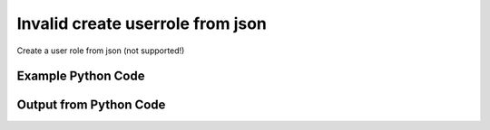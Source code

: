 
Invalid create userrole from json
====================================================================================================
Create a user role from json (not supported!)

Example Python Code
''''''''''''''''''''''''''''''''''''''''''''''''''''''''''''''''''''''''''''''''''''''''

.. code-block:: python
    :linenos:


    # Path to lib directory which contains pytan package
    PYTAN_LIB_PATH = '../lib'
    
    # connection info for Tanium Server
    USERNAME = "Tanium User"
    PASSWORD = "T@n!um"
    HOST = "172.16.31.128"
    PORT = "444"
    
    # Logging conrols
    LOGLEVEL = 2
    DEBUGFORMAT = False
    
    import sys, tempfile
    sys.path.append(PYTAN_LIB_PATH)
    
    import pytan
    handler = pytan.Handler(
        username=USERNAME,
        password=PASSWORD,
        host=HOST,
        port=PORT,
        loglevel=LOGLEVEL,
        debugformat=DEBUGFORMAT,
    )
    
    print handler
    
    # setup the arguments for getting an object to export as json file
    get_kwargs = {}
    get_kwargs["objtype"] = u'userrole'
    get_kwargs["name"] = u'Administrator'
    
    # get objects to use as an export to JSON file
    orig_objs = handler.get(**get_kwargs)
    
    # export orig_objs to a json file
    json_file, results = handler.export_to_report_file(
        obj=orig_objs,
        export_format='json',
        report_dir=tempfile.gettempdir(),
    )
    
    # call the handler with the create_from_json method, passing in kwargs for arguments
    # this should throw an exception: pytan.utils.HandlerError
    import traceback
    
    # create the object from the exported JSON file
    create_kwargs = {'objtype': u'userrole', 'json_file': json_file}
    try:
        response = handler.create_from_json(**create_kwargs)
    except Exception as e:
        traceback.print_exc(file=sys.stdout)
    
    


Output from Python Code
''''''''''''''''''''''''''''''''''''''''''''''''''''''''''''''''''''''''''''''''''''''''

.. code-block:: none
    :linenos:


    Handler for Session to 172.16.31.128:444, Authenticated: True, Version: 6.2.314.3258
    2014-12-07 01:12:11,793 INFO     handler: Report file '/var/folders/dk/vjr1r_c53yx6k6gzp2bbt_c40000gn/T/UserRoleList_2014_12_07-01_12_11-EST.json' written with 414 bytes
    Traceback (most recent call last):
      File "<string>", line 51, in <module>
      File "/Users/jolsen/gh/pytan/lib/pytan/handler.py", line 465, in create_from_json
        raise HandlerError(m(objtype, json_createable))
    HandlerError: userrole is not a json createable object! Supported objects: user, whitelisted_url, saved_question, group, package, question, action, sensor

